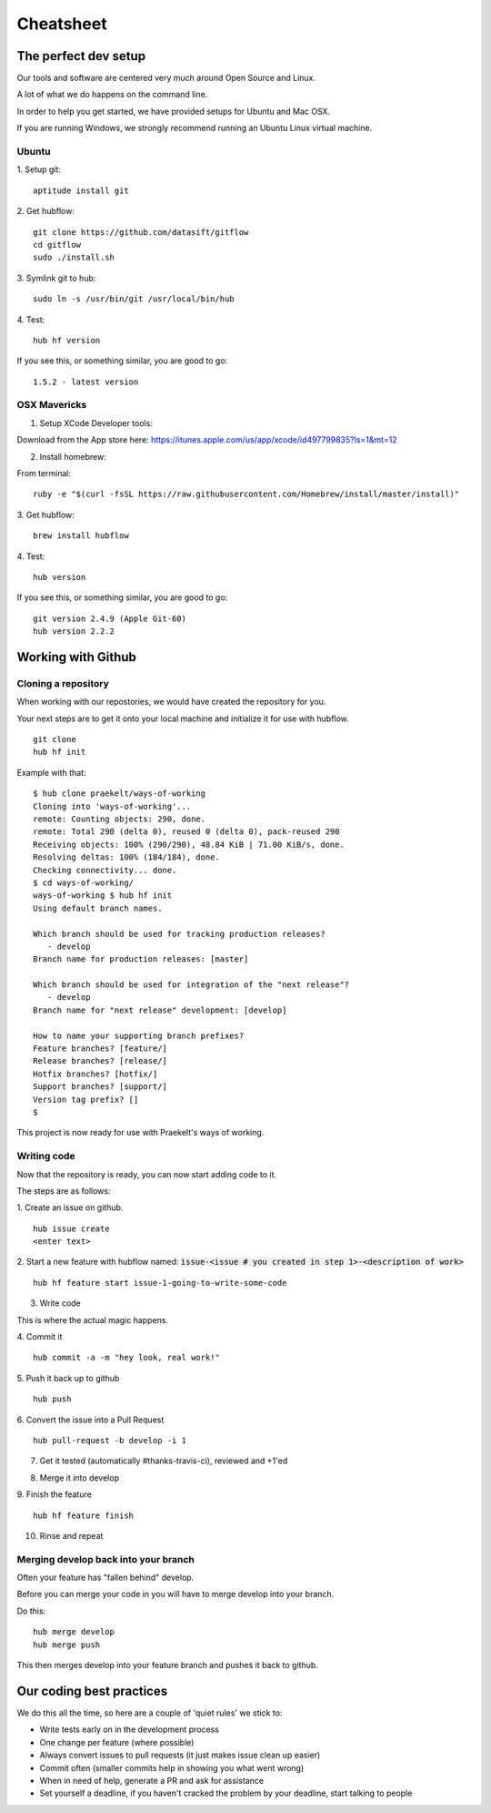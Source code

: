 **********
Cheatsheet
**********

The perfect dev setup
#####################

Our tools and software are centered very much around Open Source and Linux.

A lot of what we do happens on the command line.

In order to help you get started, we have provided setups for Ubuntu and Mac
OSX.

If you are running Windows, we strongly recommend running an Ubuntu Linux
virtual machine.

Ubuntu
******

1. Setup git:
::
  aptitude install git

2. Get hubflow:
::
  git clone https://github.com/datasift/gitflow
  cd gitflow
  sudo ./install.sh

3. Symlink git to hub:
::
  sudo ln -s /usr/bin/git /usr/local/bin/hub

4. Test:
::
  hub hf version

If you see this, or something similar, you are good to go:
::
  1.5.2 - latest version


OSX Mavericks
*************

1. Setup XCode Developer tools:

Download from the App store here: https://itunes.apple.com/us/app/xcode/id497799835?ls=1&mt=12

2. Install homebrew:

From terminal:
::
  ruby -e "$(curl -fsSL https://raw.githubusercontent.com/Homebrew/install/master/install)"

3. Get hubflow:
::
  brew install hubflow

4. Test:
::
  hub version

If you see this, or something similar, you are good to go:
::
  git version 2.4.9 (Apple Git-60)
  hub version 2.2.2

Working with Github
###################

Cloning a repository
********************

When working with our repostories, we would have created the repository for you.

Your next steps are to get it onto your local machine and initialize it for use with hubflow.
::
  git clone
  hub hf init

Example with that:
::

  $ hub clone praekelt/ways-of-working
  Cloning into 'ways-of-working'...
  remote: Counting objects: 290, done.
  remote: Total 290 (delta 0), reused 0 (delta 0), pack-reused 290
  Receiving objects: 100% (290/290), 48.84 KiB | 71.00 KiB/s, done.
  Resolving deltas: 100% (184/184), done.
  Checking connectivity... done.
  $ cd ways-of-working/
  ways-of-working $ hub hf init
  Using default branch names.

  Which branch should be used for tracking production releases?
     - develop
  Branch name for production releases: [master]

  Which branch should be used for integration of the "next release"?
     - develop
  Branch name for "next release" development: [develop]

  How to name your supporting branch prefixes?
  Feature branches? [feature/]
  Release branches? [release/]
  Hotfix branches? [hotfix/]
  Support branches? [support/]
  Version tag prefix? []
  $

This project is now ready for use with Praekelt's ways of working.

Writing code
************

Now that the repository is ready, you can now start adding code to it.

The steps are as follows:

1. Create an issue on github.
::
  hub issue create
  <enter text>

2. Start a new feature with hubflow named: :code:`issue-<issue # you created in step 1>-<description of work>`
::
  hub hf feature start issue-1-going-to-write-some-code

3. Write code

This is where the actual magic happens.

4. Commit it
::
  hub commit -a -m "hey look, real work!"

5. Push it back up to github
::
  hub push

6. Convert the issue into a Pull Request
::
  hub pull-request -b develop -i 1
7. Get it tested (automatically #thanks-travis-ci), reviewed and +1'ed

.. image:: images/pull_request_approval.png
  :align: center

.. image:: images/testing_pull_request.png
  :align: center

8. Merge it into develop

9. Finish the feature
::
  hub hf feature finish

10. Rinse and repeat

Merging develop back into your branch
*************************************

Often your feature has "fallen behind" develop.

Before you can merge your code in you will have to merge develop into your branch.

Do this:
::
  hub merge develop
  hub merge push

This then merges develop into your feature branch and pushes it back to github.

Our coding best practices
#########################

We do this all the time, so here are a couple of 'quiet rules' we stick to:

* Write tests early on in the development process
* One change per feature (where possible)
* Always convert issues to pull requests (it just makes issue clean up easier)
* Commit often (smaller commits help in showing you what went wrong)
* When in need of help, generate a PR and ask for assistance
* Set yourself a deadline, if you haven't cracked the problem by your deadline, start talking to people
